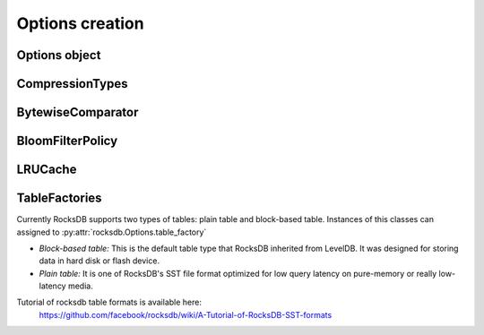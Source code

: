 Options creation
****************

Options object
==============


.. py:class:: rocksdb.Options

    .. IMPORTANT:: 

        The default values mentioned here, describe the values of the
        C++ library only.  This wrapper does not set any default value
        itself. So as soon as the rocksdb developers change a default value
        this document could be outdated. So if you really depend on a default
        value, double check it with the according version of the C++ library.

        | Most recent default values should be here
        | https://github.com/facebook/rocksdb/blob/master/include/rocksdb/options.h
        | https://github.com/facebook/rocksdb/blob/master/util/options.cc
        
    .. py:method:: __init__(**kwargs)

        All options mentioned below can also be passed as keyword-arguments in
        the constructor. For example::

            import rocksdb

            opts = rocksdb.Options(create_if_missing=True)
            # is the same as
            opts = rocksdb.Options()
            opts.create_if_missing = True


    .. py:attribute:: create_if_missing

        If ``True``, the database will be created if it is missing.

        | *Type:* ``bool``
        | *Default:* ``False``

    .. py:attribute:: error_if_exists

        If ``True``, an error is raised if the database already exists.

        | *Type:* ``bool``
        | *Default:* ``False``


    .. py:attribute:: paranoid_checks

        If ``True``, the implementation will do aggressive checking of the
        data it is processing and will stop early if it detects any
        errors.  This may have unforeseen ramifications: for example, a
        corruption of one DB entry may cause a large number of entries to
        become unreadable or for the entire DB to become unopenable.
        If any of the  writes to the database fails (Put, Delete, Merge, Write),
        the database will switch to read-only mode and fail all other
        Write operations.

        | *Type:* ``bool``
        | *Default:* ``True``

    .. py:attribute:: write_buffer_size

        Amount of data to build up in memory (backed by an unsorted log
        on disk) before converting to a sorted on-disk file.

        Larger values increase performance, especially during bulk loads.
        Up to max_write_buffer_number write buffers may be held in memory
        at the same time, so you may wish to adjust this parameter to control
        memory usage.  Also, a larger write buffer will result in a longer recovery
        time the next time the database is opened.

        | *Type:* ``int``
        | *Default:* ``4194304``

    .. py:attribute:: max_write_buffer_number

        The maximum number of write buffers that are built up in memory.
        The default is 2, so that when 1 write buffer is being flushed to
        storage, new writes can continue to the other write buffer.

        | *Type:* ``int``
        | *Default:* ``2``

    .. py:attribute:: min_write_buffer_number_to_merge

        The minimum number of write buffers that will be merged together
        before writing to storage.  If set to 1, then
        all write buffers are fushed to L0 as individual files and this increases
        read amplification because a get request has to check in all of these
        files. Also, an in-memory merge may result in writing lesser
        data to storage if there are duplicate records in each of these
        individual write buffers.

        | *Type:* ``int``
        | *Default:* ``1``

    .. py:attribute:: max_open_files

        Number of open files that can be used by the DB.  You may need to
        increase this if your database has a large working set. Value -1 means
        files opened are always kept open. You can estimate number of
        files based on target_file_size_base and target_file_size_multiplier
        for level-based compaction.
        For universal-style compaction, you can usually set it to -1.

        | *Type:* ``int``
        | *Default:* ``5000``

    .. py:attribute:: block_cache

        Control over blocks (user data is stored in a set of blocks, and
        a block is the unit of reading from disk).

        If not ``None`` use the specified cache for blocks.
        If ``None``, rocksdb will automatically create and use an 8MB internal cache.

        | *Type:* Instace of :py:class:`rocksdb.LRUCache`
        | *Default:* ``None``

    .. py:attribute:: block_cache_compressed

        If not ``None`` use the specified cache for compressed blocks.
        If ``None``, rocksdb will not use a compressed block cache.

        | *Type:* Instace of :py:class:`rocksdb.LRUCache`
        | *Default:* ``None``

    .. py:attribute:: block_size

        Approximate size of user data packed per block.  Note that the
        block size specified here corresponds to uncompressed data.  The
        actual size of the unit read from disk may be smaller if
        compression is enabled.  This parameter can be changed dynamically.
 
        | *Type:* ``int``
        | *Default:* ``4096``


    .. py:attribute:: block_restart_interval

        Number of keys between restart points for delta encoding of keys.
        This parameter can be changed dynamically.  Most clients should
        leave this parameter alone.
 
        | *Type:* ``int``
        | *Default:* ``16``

    .. py:attribute:: compression

        Compress blocks using the specified compression algorithm.
        This parameter can be changed dynamically.

        | *Type:* Member of :py:class:`rocksdb.CompressionType`
        | *Default:* :py:attr:`rocksdb.CompressionType.snappy_compression`

    .. py:attribute:: whole_key_filtering

        If ``True``, place whole keys in the filter (not just prefixes).
        This must generally be true for gets to be efficient.

        | *Type:* ``bool``
        | *Default:* ``True``


    .. py:attribute:: num_levels

        Number of levels for this database

        | *Type:* ``int``
        | *Default:* ``7``


    .. py:attribute:: level0_file_num_compaction_trigger

        Number of files to trigger level-0 compaction. A value <0 means that
        level-0 compaction will not be triggered by number of files at all.

        | *Type:* ``int``
        | *Default:* ``4``

    .. py:attribute:: level0_slowdown_writes_trigger

        Soft limit on number of level-0 files. We start slowing down writes at this
        point. A value <0 means that no writing slow down will be triggered by
        number of files in level-0.

        | *Type:* ``int``
        | *Default:* ``20``

    .. py:attribute:: level0_stop_writes_trigger

        Maximum number of level-0 files.  We stop writes at this point.

        | *Type:* ``int``
        | *Default:* ``24``

    .. py:attribute:: max_mem_compaction_level

        Maximum level to which a new compacted memtable is pushed if it
        does not create overlap.  We try to push to level 2 to avoid the
        relatively expensive level 0=>1 compactions and to avoid some
        expensive manifest file operations.  We do not push all the way to
        the largest level since that can generate a lot of wasted disk
        space if the same key space is being repeatedly overwritten.

        | *Type:* ``int``
        | *Default:* ``2``


    .. py:attribute:: target_file_size_base

        | Target file size for compaction.
        | target_file_size_base is per-file size for level-1.
        | Target file size for level L can be calculated by
        | target_file_size_base * (target_file_size_multiplier ^ (L-1)).

        For example, if target_file_size_base is 2MB and
        target_file_size_multiplier is 10, then each file on level-1 will
        be 2MB, and each file on level 2 will be 20MB,
        and each file on level-3 will be 200MB.

        | *Type:* ``int``
        | *Default:* ``2097152``

    .. py:attribute:: target_file_size_multiplier

        | by default target_file_size_multiplier is 1, which means
        | by default files in different levels will have similar size.

        | *Type:* ``int``
        | *Default:* ``1``

    .. py:attribute:: max_bytes_for_level_base

        Control maximum total data size for a level.
        *max_bytes_for_level_base* is the max total for level-1.
        Maximum number of bytes for level L can be calculated as
        (*max_bytes_for_level_base*) * (*max_bytes_for_level_multiplier* ^ (L-1))
        For example, if *max_bytes_for_level_base* is 20MB, and if
        *max_bytes_for_level_multiplier* is 10, total data size for level-1
        will be 20MB, total file size for level-2 will be 200MB,
        and total file size for level-3 will be 2GB.

        | *Type:* ``int``
        | *Default:* ``10485760``

    .. py:attribute:: max_bytes_for_level_multiplier

        See :py:attr:`max_bytes_for_level_base`

        | *Type:* ``int``
        | *Default:* ``10``

    .. py:attribute:: max_bytes_for_level_multiplier_additional

        Different max-size multipliers for different levels.
        These are multiplied by max_bytes_for_level_multiplier to arrive
        at the max-size of each level.

        | *Type:* ``[int]``
        | *Default:* ``[1, 1, 1, 1, 1, 1, 1]``

    .. py:attribute:: expanded_compaction_factor

        Maximum number of bytes in all compacted files. We avoid expanding
        the lower level file set of a compaction if it would make the
        total compaction cover more than
        (expanded_compaction_factor * targetFileSizeLevel()) many bytes.
        
        | *Type:* ``int``
        | *Default:* ``25``

    .. py:attribute:: source_compaction_factor

        Maximum number of bytes in all source files to be compacted in a
        single compaction run. We avoid picking too many files in the
        source level so that we do not exceed the total source bytes
        for compaction to exceed
        (source_compaction_factor * targetFileSizeLevel()) many bytes.
        If 1 pick maxfilesize amount of data as the source of
        a compaction.

        | *Type:* ``int``
        | *Default:* ``1``

    .. py:attribute:: max_grandparent_overlap_factor

        Control maximum bytes of overlaps in grandparent (i.e., level+2) before we
        stop building a single file in a level->level+1 compaction.

        | *Type:* ``int``
        | *Default:* ``10``

    .. py:attribute:: disable_data_sync

        If true, then the contents of data files are not synced
        to stable storage. Their contents remain in the OS buffers till the
        OS decides to flush them. This option is good for bulk-loading
        of data. Once the bulk-loading is complete, please issue a
        sync to the OS to flush all dirty buffesrs to stable storage.

        | *Type:* ``bool``
        | *Default:* ``False``

    .. py:attribute:: use_fsync

        If true, then every store to stable storage will issue a fsync.
        If false, then every store to stable storage will issue a fdatasync.
        This parameter should be set to true while storing data to
        filesystem like ext3 that can lose files after a reboot.

        | *Type:* ``bool``
        | *Default:* ``False``

    .. py:attribute:: db_stats_log_interval

        This number controls how often a new scribe log about
        db deploy stats is written out.
        -1 indicates no logging at all.

        | *Type:* ``int``
        | *Default:* ``1800``

    .. py:attribute:: db_log_dir

        This specifies the info LOG dir.
        If it is empty, the log files will be in the same dir as data.
        If it is non empty, the log files will be in the specified dir,
        and the db data dir's absolute path will be used as the log file
        name's prefix.

        | *Type:* ``unicode``
        | *Default:* ``""``

    .. py:attribute:: wal_dir

        This specifies the absolute dir path for write-ahead logs (WAL).
        If it is empty, the log files will be in the same dir as data,
        dbname is used as the data dir by default.
        If it is non empty, the log files will be in kept the specified dir.
        When destroying the db, all log files in wal_dir and the dir itself is deleted

        | *Type:* ``unicode``
        | *Default:* ``""``

    .. py:attribute:: disable_seek_compaction

        Disable compaction triggered by seek.
        With bloomfilter and fast storage, a miss on one level
        is very cheap if the file handle is cached in table cache
        (which is true if max_open_files is large).

        | *Type:* ``bool``
        | *Default:* ``True``

    .. py:attribute:: delete_obsolete_files_period_micros

        The periodicity when obsolete files get deleted. The default
        value is 6 hours. The files that get out of scope by compaction
        process will still get automatically delete on every compaction,
        regardless of this setting

        | *Type:* ``int``
        | *Default:* ``21600000000``

    .. py:attribute:: max_background_compactions

        Maximum number of concurrent background jobs, submitted to
        the default LOW priority thread pool

        | *Type:* ``int``
        | *Default:* ``1``

    .. py:attribute:: max_background_flushes

        Maximum number of concurrent background memtable flush jobs, submitted to
        the HIGH priority thread pool.
        By default, all background jobs (major compaction and memtable flush) go
        to the LOW priority pool. If this option is set to a positive number,
        memtable flush jobs will be submitted to the HIGH priority pool.
        It is important when the same Env is shared by multiple db instances.
        Without a separate pool, long running major compaction jobs could
        potentially block memtable flush jobs of other db instances, leading to
        unnecessary Put stalls.

        | *Type:* ``int``
        | *Default:* ``1``

    .. py:attribute:: max_log_file_size

        Specify the maximal size of the info log file. If the log file
        is larger than `max_log_file_size`, a new info log file will
        be created.
        If max_log_file_size == 0, all logs will be written to one
        log file.

        | *Type:* ``int``
        | *Default:* ``0``

    .. py:attribute:: log_file_time_to_roll

        Time for the info log file to roll (in seconds).
        If specified with non-zero value, log file will be rolled
        if it has been active longer than `log_file_time_to_roll`.
        A value of ``0`` means disabled.

        | *Type:* ``int``
        | *Default:* ``0``

    .. py:attribute:: keep_log_file_num

        Maximal info log files to be kept.

        | *Type:* ``int``
        | *Default:* ``1000``

    .. py:attribute:: soft_rate_limit

        Puts are delayed 0-1 ms when any level has a compaction score that exceeds
        soft_rate_limit. This is ignored when == 0.0.
        CONSTRAINT: soft_rate_limit <= hard_rate_limit. If this constraint does not
        hold, RocksDB will set soft_rate_limit = hard_rate_limit.
        A value of ``0`` means disabled.

        | *Type:* ``float``
        | *Default:* ``0``

    .. py:attribute:: hard_rate_limit

        Puts are delayed 1ms at a time when any level has a compaction score that
        exceeds hard_rate_limit. This is ignored when <= 1.0.
        A value fo ``0`` means disabled.

        | *Type:* ``float``
        | *Default:* ``0``

    .. py:attribute:: rate_limit_delay_max_milliseconds

        Max time a put will be stalled when hard_rate_limit is enforced. If 0, then
        there is no limit.

        | *Type:* ``int``
        | *Default:* ``1000``

    .. py:attribute:: max_manifest_file_size

        manifest file is rolled over on reaching this limit.
        The older manifest file be deleted.
        The default value is MAX_INT so that roll-over does not take place.

        | *Type:* ``int``
        | *Default:* ``(2**64) - 1``

    .. py:attribute:: no_block_cache

        Disable block cache. If this is set to true,
        then no block cache should be used, and the block_cache should
        point to ``None``

        | *Type:* ``bool``
        | *Default:* ``False``

    .. py:attribute:: table_cache_numshardbits

        Number of shards used for table cache.

        | *Type:* ``int``
        | *Default:* ``4``

    .. py:attribute:: table_cache_remove_scan_count_limit

        During data eviction of table's LRU cache, it would be inefficient
        to strictly follow LRU because this piece of memory will not really
        be released unless its refcount falls to zero. Instead, make two
        passes: the first pass will release items with refcount = 1,
        and if not enough space releases after scanning the number of
        elements specified by this parameter, we will remove items in LRU
        order.

        | *Type:* ``int``
        | *Default:* ``16``

    .. py:attribute:: arena_block_size

        size of one block in arena memory allocation.
        If <= 0, a proper value is automatically calculated (usually 1/10 of
        writer_buffer_size).
         
        | *Type:* ``int``
        | *Default:* ``0``

    .. py:attribute:: disable_auto_compactions

        Disable automatic compactions. Manual compactions can still
        be issued on this database.
         
        | *Type:* ``bool``
        | *Default:* ``False``

    .. py:attribute:: wal_ttl_seconds, wal_size_limit_mb

        The following two fields affect how archived logs will be deleted.

        1. If both set to 0, logs will be deleted asap and will not get into
           the archive.
        2. If wal_ttl_seconds is 0 and wal_size_limit_mb is not 0,
           WAL files will be checked every 10 min and if total size is greater
           then wal_size_limit_mb, they will be deleted starting with the
           earliest until size_limit is met. All empty files will be deleted.
        3. If wal_ttl_seconds is not 0 and wal_size_limit_mb is 0, then
           WAL files will be checked every wal_ttl_secondsi / 2 and those that
           are older than wal_ttl_seconds will be deleted.
        4. If both are not 0, WAL files will be checked every 10 min and both
           checks will be performed with ttl being first.

        | *Type:* ``int``
        | *Default:* ``0``

    .. py:attribute:: manifest_preallocation_size

        Number of bytes to preallocate (via fallocate) the manifest
        files.  Default is 4mb, which is reasonable to reduce random IO
        as well as prevent overallocation for mounts that preallocate
        large amounts of data (such as xfs's allocsize option).

        | *Type:* ``int``
        | *Default:* ``4194304``

    .. py:attribute:: purge_redundant_kvs_while_flush

        Purge duplicate/deleted keys when a memtable is flushed to storage.

        | *Type:* ``bool``
        | *Default:* ``True``

    .. py:attribute:: allow_os_buffer

        Data being read from file storage may be buffered in the OS

        | *Type:* ``bool``
        | *Default:* ``True``

    .. py:attribute:: allow_mmap_reads

        Allow the OS to mmap file for reading sst tables

        | *Type:* ``bool``
        | *Default:* ``True``

    .. py:attribute:: allow_mmap_writes

        Allow the OS to mmap file for writing

        | *Type:* ``bool``
        | *Default:* ``False``

    .. py:attribute:: is_fd_close_on_exec

        Disable child process inherit open files

        | *Type:* ``bool``
        | *Default:* ``True``

    .. py:attribute:: skip_log_error_on_recovery

        Skip log corruption error on recovery
        (If client is ok with losing most recent changes)
         
        | *Type:* ``bool``
        | *Default:* ``False``

    .. py:attribute:: stats_dump_period_sec

        If not zero, dump rocksdb.stats to LOG every stats_dump_period_sec

        | *Type:* ``int``
        | *Default:* ``3600``

    .. py:attribute:: block_size_deviation

        This is used to close a block before it reaches the configured
        'block_size'. If the percentage of free space in the current block is less
        than this specified number and adding a new record to the block will
        exceed the configured block size, then this block will be closed and the
        new record will be written to the next block.

        | *Type:* ``int``
        | *Default:* ``10``

    .. py:attribute:: advise_random_on_open

        If set true, will hint the underlying file system that the file
        access pattern is random, when a sst file is opened.

        | *Type:* ``bool``
        | *Default:* ``True``

    .. py:attribute:: use_adaptive_mutex

        Use adaptive mutex, which spins in the user space before resorting
        to kernel. This could reduce context switch when the mutex is not
        heavily contended. However, if the mutex is hot, we could end up
        wasting spin time.
         
        | *Type:* ``bool``
        | *Default:* ``False``

    .. py:attribute:: bytes_per_sync

        Allows OS to incrementally sync files to disk while they are being
        written, asynchronously, in the background.
        Issue one request for every bytes_per_sync written. 0 turns it off.
         
        | *Type:* ``int``
        | *Default:* ``0``

    .. py:attribute:: verify_checksums_in_compaction

        If ``True``, compaction will verify checksum on every read that
        happens as part of compaction.

        | *Type:* ``bool``
        | *Default:* ``True``

    .. py:attribute:: filter_deletes

        Use KeyMayExist API to filter deletes when this is true.
        If KeyMayExist returns false, i.e. the key definitely does not exist, then
        the delete is a noop. KeyMayExist only incurs in-memory look up.
        This optimization avoids writing the delete to storage when appropriate.
         
        | *Type:* ``bool``
        | *Default:* ``False``

    .. py:attribute:: max_sequential_skip_in_iterations

        An iteration->Next() sequentially skips over keys with the same
        user-key unless this option is set. This number specifies the number
        of keys (with the same userkey) that will be sequentially
        skipped before a reseek is issued.
         
        | *Type:* ``int``
        | *Default:* ``8``

    .. py:attribute:: table_factory

        Factory for the files forming the persisten data storage.
        Sometimes they are also named SST-Files. Right now you can assign
        instances of the following classes

        * :py:class:`rocksdb.BlockBasedTableFactory`
        * :py:class:`rocksdb.PlainTableFactory`
        * :py:class:`rocksdb.TotalOrderPlainTableFactory`

        *Default:* :py:class:`rocksdb.BlockBasedTableFactory`

    .. py:attribute:: inplace_update_support

        Allows thread-safe inplace updates. Requires Updates if

        * key exists in current memtable
        * new sizeof(new_value) <= sizeof(old_value)
        * old_value for that key is a put i.e. kTypeValue
 
        | *Type:* ``bool``
        | *Default:* ``False``

    .. py:attribute:: inplace_update_num_locks

        | Number of locks used for inplace update.
        | Default: 10000, if inplace_update_support = true, else 0.

        | *Type:* ``int``
        | *Default:* ``10000``

    .. py:attribute:: comparator

        Comparator used to define the order of keys in the table.
        A python comparator must implement the :py:class:`rocksdb.interfaces.Comparator`
        interface.

        *Requires*: The client must ensure that the comparator supplied
        here has the same name and orders keys *exactly* the same as the
        comparator provided to previous open calls on the same DB.

        *Default:* :py:class:`rocksdb.BytewiseComparator`

    .. py:attribute:: merge_operator

        The client must provide a merge operator if Merge operation
        needs to be accessed. Calling Merge on a DB without a merge operator
        would result in :py:exc:`rocksdb.errors.NotSupported`. The client must
        ensure that the merge operator supplied here has the same name and
        *exactly* the same semantics as the merge operator provided to
        previous open calls on the same DB. The only exception is reserved
        for upgrade, where a DB previously without a merge operator is
        introduced to Merge operation for the first time. It's necessary to
        specify a merge operator when openning the DB in this case.

        A python merge operator must implement the
        :py:class:`rocksdb.interfaces.MergeOperator` or
        :py:class:`rocksdb.interfaces.AssociativeMergeOperator`
        interface.
        
        *Default:* ``None``

    .. py:attribute:: filter_policy

        If not ``None`` use the specified filter policy to reduce disk reads.
        A python filter policy must implement the
        :py:class:`rocksdb.interfaces.FilterPolicy` interface.
        Recommendes is a instance of :py:class:`rocksdb.BloomFilterPolicy`

        *Default:* ``None``

    .. py:attribute:: prefix_extractor

        If not ``None``, use the specified function to determine the
        prefixes for keys. These prefixes will be placed in the filter.
        Depending on the workload, this can reduce the number of read-IOP
        cost for scans when a prefix is passed to the calls generating an
        iterator (:py:meth:`rocksdb.DB.iterkeys` ...).

        A python prefix_extractor must implement the
        :py:class:`rocksdb.interfaces.SliceTransform` interface

        For prefix filtering to work properly, "prefix_extractor" and "comparator"
        must be such that the following properties hold:

        1. ``key.starts_with(prefix(key))``
        2. ``compare(prefix(key), key) <= 0``
        3. ``If compare(k1, k2) <= 0, then compare(prefix(k1), prefix(k2)) <= 0``
        4. ``prefix(prefix(key)) == prefix(key)``

    *Default:* ``None``


CompressionTypes
================

.. py:class:: rocksdb.CompressionType

    Defines the support compression types

    .. py:attribute:: no_compression
    .. py:attribute:: snappy_compression
    .. py:attribute:: zlib_compression
    .. py:attribute:: bzip2_compression

BytewiseComparator
==================

.. py:class:: rocksdb.BytewiseComparator

    Wraps the rocksdb Bytewise Comparator, it uses lexicographic byte-wise
    ordering

BloomFilterPolicy
=================

.. py:class:: rocksdb.BloomFilterPolicy

    Wraps the rocksdb BloomFilter Policy

    .. py:method:: __init__(bits_per_key)

    :param int bits_per_key:
        Specifies the approximately number of bits per key.
        A good value for bits_per_key is 10, which yields a filter with
        ~ 1% false positive rate.


LRUCache
========

.. py:class:: rocksdb.LRUCache

    Wraps the rocksdb LRUCache

    .. py:method:: __init__(capacity, shard_bits=None, rm_scan_count_limit=None)

        Create a new cache with a fixed size capacity. The cache is sharded
        to 2^numShardBits shards, by hash of the key. The total capacity
        is divided and evenly assigned to each shard. Inside each shard,
        the eviction is done in two passes: first try to free spaces by
        evicting entries that are among the most least used removeScanCountLimit
        entries and do not have reference other than by the cache itself, in
        the least-used order. If not enough space is freed, further free the
        entries in least used order.

TableFactories
==============

Currently RocksDB supports two types of tables: plain table and block-based table.
Instances of this classes can assigned to :py:attr:`rocksdb.Options.table_factory`

* *Block-based table:* This is the default table type that RocksDB inherited from
  LevelDB. It was designed for storing data in hard disk or flash device.

* *Plain table:* It is one of RocksDB's SST file format optimized
  for low query latency on pure-memory or really low-latency media.

Tutorial of rocksdb table formats is available here:
 https://github.com/facebook/rocksdb/wiki/A-Tutorial-of-RocksDB-SST-formats

.. py:class:: rocksdb.BlockBasedTableFactory

    Wraps BlockBasedTableFactory of RocksDB.

.. py:class:: rocksdb.PlainTableFactory

    Plain Table with prefix-only seek. It wraps rocksdb PlainTableFactory.

    For this factory, you need to set :py:attr:`rocksdb.Options.prefix_extractor`
    properly to make it work. Look-up will start with prefix hash lookup for
    key prefix. Inside the hash bucket found, a binary search is executed for
    hash conflicts. Finally, a linear search is used.

    .. py:method:: __init__(user_key_len=0, bloom_bits_per_prefix=10, hash_table_ratio=0.75, index_sparseness=10)

        :param int user_key_len:
            Plain table has optimization for fix-sized keys, which can be
            specified via user_key_len.
            Alternatively, you can pass `0` if your keys have variable lengths.

        :param int bloom_bits_per_key:
            The number of bits used for bloom filer per prefix.
            You may disable it by passing `0`.

        :param float hash_table_ratio:
            The desired utilization of the hash table used for prefix hashing.
            hash_table_ratio = number of prefixes / #buckets in the hash table.

        :param int index_sparseness:
            Inside each prefix, need to build one index record for how
            many keys for binary search inside each hash bucket.

.. py:class:: rocksdb.TotalOrderPlainTableFactory

    This factory of plain table ignores Options.prefix_extractor and assumes no
    hashable prefix available to the key structure. Lookup will be based on
    binary search index only. Total order seek() can be issued.

    .. py:method:: __init__(user_key_len=0, bloom_bits_per_key=0, index_sparseness=16)

        :param int user_key_len:
            Plain table has optimization for fix-sized keys, which can be
            specified via user_key_len.
            Alternatively, you can pass `0` if your keys have variable lengths.

        :param int bloom_bits_per_key:
            The number of bits used for bloom filer per key.
            You may disable it by passing a zero.

        :param int index_sparseness:
            Need to build one index record for how many keys for binary search.
